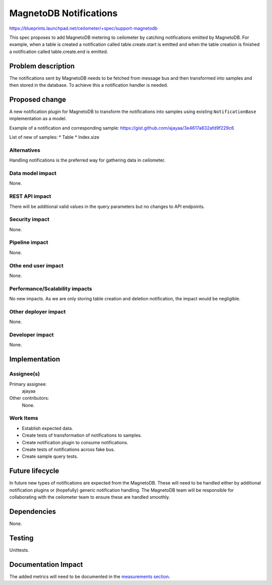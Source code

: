 ..
 This work is licensed under a Creative Commons Attribution 3.0 Unported
 License.

 http://creativecommons.org/licenses/by/3.0/legalcode

=======================
MagnetoDB Notifications
=======================

https://blueprints.launchpad.net/ceilometer/+spec/support-magnetodb

This spec proposes to add MagnetoDB metering to ceilometer by catching
notifications emitted by MagnetoDB. For example, when a table is created a
notification called table.create.start is emitted and when the table creation
is finished a notification called table.create.end is emitted.

Problem description
===================

The notifications sent by MagnetoDB needs to be fetched from message bus
and then transformed into samples and then stored in the database. To
achieve this a notification handler is needed.

Proposed change
===============

A new notification plugin for MagnetoDB to transform the notifications
into samples using existing ``NotificationBase`` implementation as a model.

Example of a notification and corresponding sample:
https://gist.github.com/ajayaa/3e4617a832afd9f229c6

List of new of samples:
* Table
* Index.size

Alternatives
------------

Handling notifications is the preferred way for gathering data in ceilometer.

Data model impact
-----------------

None.

REST API impact
---------------

There will be additional valid values in the query parameters but no changes
to API endpoints.

Security impact
---------------

None.

Pipeline impact
---------------

None.

Othe end user impact
--------------------

None.

Performance/Scalability impacts
-------------------------------

No new impacts. As we are only storing table creation and deletion
notification, the impact would be negligible.

Other deployer impact
---------------------

None.

Developer impact
----------------

None.

Implementation
==============

Assignee(s)
-----------
Primary assignee:
  ajayaa

Other contributors:
  None.

Work Items
----------

* Establish expected data.

* Create tests of transformation of notifications to samples.

* Create notification plugin to consume notifications.

* Create tests of notifications across fake bus.

* Create sample query tests.

Future lifecycle
================

In future new types of notifications are expected from the MagnetoDB.
These will need to be handled either by additional notification
plugins or (hopefully) generic notification handling. The MagnetoDB team
will be responsible for collaborating with the ceilometer team to ensure these
are handled smoothly.

Dependencies
============

None.

Testing
=======

Unittests.

Documentation Impact
====================

The added metrics will need to be documented in the `measurements section`_.

.. _measurements section:
   http://docs.openstack.org/developer/ceilometer/measurements.html
